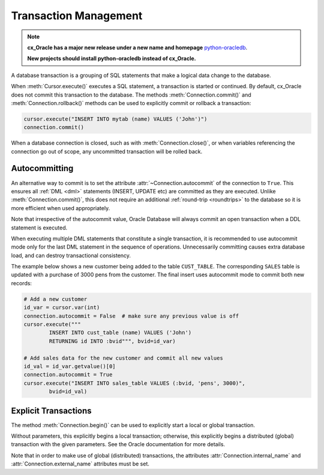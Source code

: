 .. _txnmgmnt:

**********************
Transaction Management
**********************

.. note::

    **cx_Oracle has a major new release under a new name and homepage**
    `python-oracledb <https://oracle.github.io/python-oracledb/>`__.

    **New projects should install python-oracledb instead of cx_Oracle.**

A database transaction is a grouping of SQL statements that make a logical data
change to the database.

When :meth:`Cursor.execute()` executes a SQL statement, a transaction is
started or continued.  By default, cx_Oracle does not commit this transaction
to the database.  The methods :meth:`Connection.commit()` and
:meth:`Connection.rollback()` methods can be used to explicitly commit
or rollback a transaction:

.. code-block:: python

    cursor.execute("INSERT INTO mytab (name) VALUES ('John')")
    connection.commit()

When a database connection is closed, such as with :meth:`Connection.close()`,
or when variables referencing the connection go out of scope, any uncommitted
transaction will be rolled back.


Autocommitting
==============

An alternative way to commit is to set the attribute
:attr:`~Connection.autocommit` of the connection to ``True``.  This ensures all
:ref:`DML <dml>` statements (INSERT, UPDATE etc) are committed as they are
executed.  Unlike :meth:`Connection.commit()`, this does not require an
additional :ref:`round-trip <roundtrips>` to the database so it is more
efficient when used appropriately.

Note that irrespective of the autocommit value, Oracle Database will always
commit an open transaction when a DDL statement is executed.

When executing multiple DML statements that constitute a single transaction, it
is recommended to use autocommit mode only for the last DML statement in the
sequence of operations.  Unnecessarily committing causes extra database load,
and can destroy transactional consistency.

The example below shows a new customer being added to the table ``CUST_TABLE``.
The corresponding ``SALES`` table is updated with a purchase of 3000 pens from
the customer.  The final insert uses autocommit mode to commit both new
records:

.. code-block:: python

    # Add a new customer
    id_var = cursor.var(int)
    connection.autocommit = False  # make sure any previous value is off
    cursor.execute("""
            INSERT INTO cust_table (name) VALUES ('John')
            RETURNING id INTO :bvid""", bvid=id_var)

    # Add sales data for the new customer and commit all new values
    id_val = id_var.getvalue()[0]
    connection.autocommit = True
    cursor.execute("INSERT INTO sales_table VALUES (:bvid, 'pens', 3000)",
            bvid=id_val)


Explicit Transactions
=====================

The method :meth:`Connection.begin()` can be used to explicitly start a local
or global transaction.

Without parameters, this explicitly begins a local transaction; otherwise, this
explicitly begins a distributed (global) transaction with the given parameters.
See the Oracle documentation for more details.

Note that in order to make use of global (distributed) transactions, the
attributes :attr:`Connection.internal_name` and
:attr:`Connection.external_name` attributes must be set.
